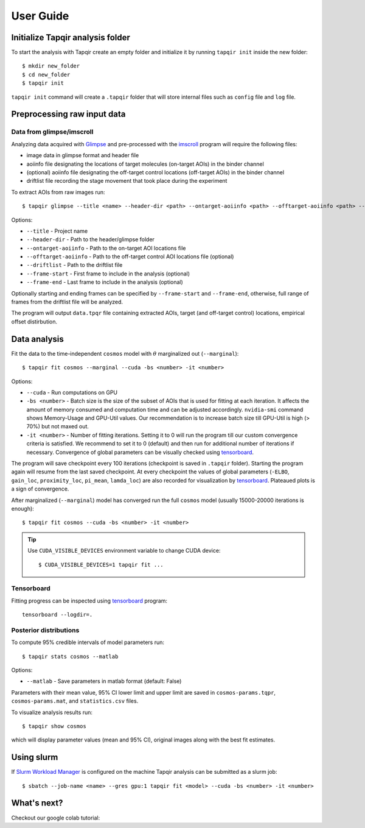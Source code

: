 .. _usage:

User Guide
==========

Initialize Tapqir analysis folder
~~~~~~~~~~~~~~~~~~~~~~~~~~~~~~~~~

To start the analysis with Tapqir create an empty folder and initialize it
by running  ``tapqir init`` inside the new folder::

    $ mkdir new_folder
    $ cd new_folder
    $ tapqir init

``tapqir init`` command will create a ``.tapqir`` folder that will store internal files
such as ``config`` file and ``log`` file.

Preprocessing raw input data
~~~~~~~~~~~~~~~~~~~~~~~~~~~~

Data from glimpse/imscroll
--------------------------

Analyzing data acquired with `Glimpse <https://github.com/gelles-brandeis/Glimpse>`_ and pre-processed with 
the `imscroll <https://github.com/gelles-brandeis/CoSMoS_Analysis/wiki>`_ program
will require the following files:

* image data in glimpse format and header file
* aoiinfo file designating the locations of target molecules (on-target AOIs) in the binder channel
* (optional) aoiinfo file designating the off-target control locations (off-target AOIs) in the binder channel
* driftlist file recording the stage movement that took place during the experiment

To extract AOIs from raw images run::

    $ tapqir glimpse --title <name> --header-dir <path> --ontarget-aoiinfo <path> --offtarget-aoiinfo <path> --driftlist <path> --frame-start <number> --frame-end <number>

Options:

* ``--title`` - Project name

* ``--header-dir`` - Path to the header/glimpse folder

* ``--ontarget-aoiinfo`` - Path to the on-target AOI locations file

* ``--offtarget-aoiinfo`` - Path to the off-target control AOI locations file (optional)

* ``--driftlist`` - Path to the driftlist file

* ``--frame-start`` - First frame to include in the analysis (optional)

* ``--frame-end`` - Last frame to include in the analysis (optional)

Optionally starting and ending frames can be specified by ``--frame-start`` and
``--frame-end``, otherwise, full range of frames from the driftlist file will be analyzed.

The program will output ``data.tpqr`` file containing extracted AOIs, target
(and off-target control) locations, empirical offset distirbution.

Data analysis
~~~~~~~~~~~~~

Fit the data to the time-independent ``cosmos`` model with :math:`\theta`
marginalized out (``--marginal``)::

    $ tapqir fit cosmos --marginal --cuda -bs <number> -it <number>

Options:

* ``--cuda`` - Run computations on GPU

* ``-bs <number>`` - Batch size is the size of the subset of AOIs that is used
  for fitting at each iteration. It affects the amount of memory consumed and
  computation time and can be adjusted accordingly. ``nvidia-smi`` command shows
  Memory-Usage and GPU-Util values. Our recommendation is to increase batch size till
  GPU-Util is high (> 70%) but not maxed out.

* ``-it <number>`` - Number of fitting iterations. Setting it to 0 will run the program
  till our custom convergence criteria is satisfied. We recommend to set it to 0 (default)
  and then run for additional number of iterations if necessary. Convergence of global
  parameters can be visually checked using `tensorboard`_.

The program will save checkpoint every 100 iterations (checkpoint is saved in ``.tapqir`` folder).
Starting the program again will resume from the last saved checkpoint. At every checkpoint the values of
global parameters (``-ELBO``, ``gain_loc``, ``proximity_loc``, ``pi_mean``, ``lamda_loc``) are also recorded
for visualization by `tensorboard`_. Plateaued plots is a sign of convergence.

After marginalized (``--marginal``) model has converged run the full ``cosmos`` model (usually
15000-20000 iterations is enough)::

    $ tapqir fit cosmos --cuda -bs <number> -it <number>

.. tip::

    Use ``CUDA_VISIBLE_DEVICES`` environment variable to change CUDA device::

        $ CUDA_VISIBLE_DEVICES=1 tapqir fit ...

Tensorboard
-----------

Fitting progress can be inspected using tensorboard_ program::

    tensorboard --logdir=.

.. _tensorboard: https://www.tensorflow.org/tensorboard

Posterior distributions
-----------------------

To compute 95% credible intervals of model parameters run::

    $ tapqir stats cosmos --matlab

Options:

* ``--matlab`` - Save parameters in matlab format (default: False)

Parameters with their mean value, 95% CI lower limit and upper limit are saved in
``cosmos-params.tqpr``, ``cosmos-params.mat``, and ``statistics.csv`` files.

To visualize analysis results run::

    $ tapqir show cosmos

which will display parameter values (mean and 95% CI), original images along with
the best fit estimates.

Using slurm
~~~~~~~~~~~

If `Slurm Workload Manager <https://slurm.schedmd.com/documentation.html>`_ is
configured on the machine Tapqir analysis can be submitted as a slurm job::

    $ sbatch --job-name <name> --gres gpu:1 tapqir fit <model> --cuda -bs <number> -it <number>

What's next?
~~~~~~~~~~~~

Checkout our google colab tutorial:

.. nbgallery::

   ../notebooks/tutorial

